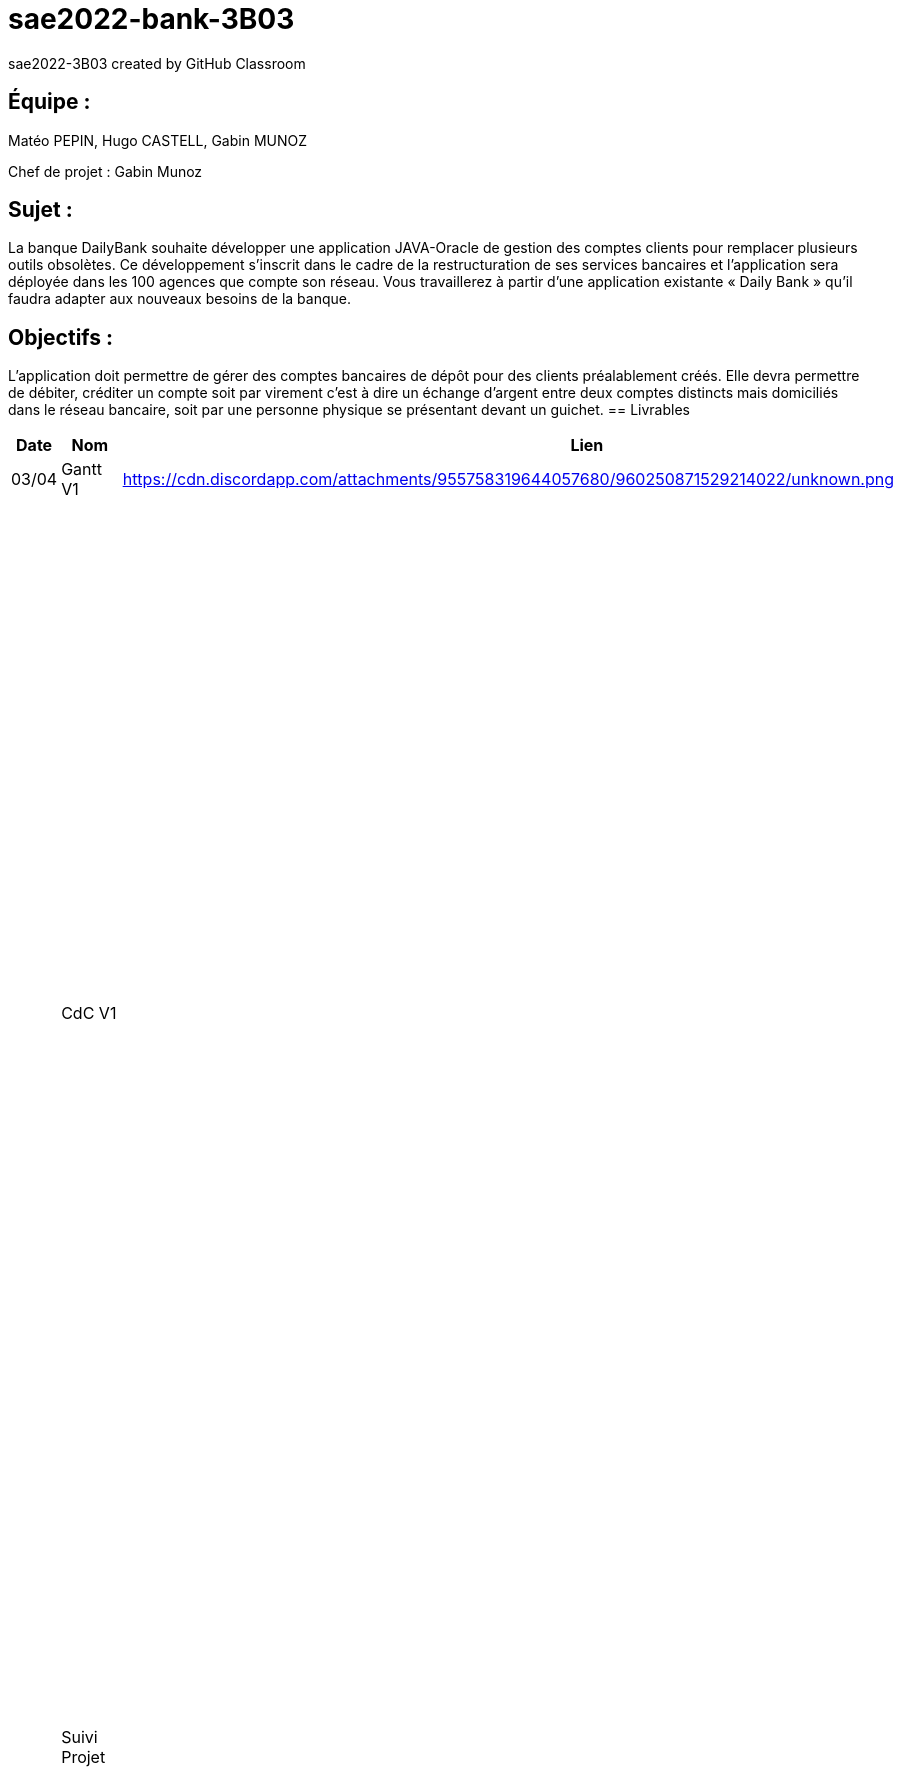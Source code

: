 # sae2022-bank-3B03
sae2022-3B03 created by GitHub Classroom

## Équipe :
Matéo PEPIN, Hugo CASTELL, Gabin MUNOZ

Chef de projet : Gabin Munoz

## Sujet :
La banque DailyBank souhaite développer une application JAVA-Oracle de gestion des comptes clients pour remplacer plusieurs outils obsolètes. Ce développement s’inscrit dans le cadre de la restructuration de ses services bancaires et l’application sera déployée dans les 100 agences que compte son réseau. Vous travaillerez à partir d’une application existante « Daily Bank » qu’il faudra adapter aux nouveaux besoins de la banque.

## Objectifs : 
L’application doit permettre de gérer des comptes bancaires de dépôt pour des clients préalablement créés. Elle devra permettre de débiter, créditer un compte soit par virement c’est à dire un échange d’argent entre deux comptes distincts mais domiciliés dans le réseau bancaire, soit par une personne physique se présentant devant un guichet.
== Livrables

[cols="1,2,2,5",options=header]
|===
| Date    | Nom         |  Lien                             | Retour
| 03/04   | Gantt V1    |        https://cdn.discordapp.com/attachments/955758319644057680/960250871529214022/unknown.png                | Il manque le GANTT V1 !!
|         | CdC V1      |                                   |  Revoir les éléments d’évaluation pour le CDCU c’est très insuffisant. Il manque des infos en entête. Pour le contexte il s’agit d’étudier le contexte economique et concurrentiel de l’organisation . Les objectifs reprennent le pourquoi de l’appli (intérêt stratégique par exemple) et la problématique est liée au dev d’une appli déjà existante. Pour l’existant présenter le UC V0, donnez les utilisateurs, leur rôle … expliquer l'héritage. Idem pour V1, expliquer les fonctionnalités et les règles de gestion liées (pourquoi rendre inactif un client et ne pas le supprimer par ex., c'est quoi un CRUD ?). Pour les contraintes : lister les contraintes techniques, juridiques, et organisationnelles par rapport à votre équipe. Listez dates et livrables attendus. Bref il reste de quoi faire …​ EP 
|         | Suivi Projet |                                   | Votre repository doit faire apparaître clairement 3B02 votre nom de groupe et non N30 Bank.  Attention, il manque des issues notamment toutes celles liées au developpement de la V1 : qui code quoi ?  Organiser votre repository par version on s'y retrouvera mieux.     Je n'ai pas de commit de la part de Matéo ?       
| 22/04  | CdC V2/V3 final|                  https://github.com/IUT-Blagnac/sae2022-bank-3B03/blob/cfd0c2e1649b9af6c93ae700d056047454bd67ec/docs/documentation_projet/Cahier_des_charges%20V3.adoc                   | 1/2	Manque date et nom du projet/client
0/2	retard ++
2/4	Trop de copier coller, il manque une analyse plus fine du contexte. Je ne comprend pas le paragraphe concurrence en fin de CDCU … qui aurait dû apparaitre dans le contexte.
3/4	Présenter les 2 utilisateurs. Il manque qq explications : que veut dire inactiver un client
3/4	Il faut prioriser les fonctionnalités à dévélopper. Pour plus de lisibilité, on peut faire un UC par version ou encore par domaine de gestion (gestion des comptes, gestion de scrédits …) Expliquer ce qu'est un CRUD
3/4	Un peu trop succint à développer
	
12/20	

|         | Gantt V2    |       https://cdn.discordapp.com/attachments/973866793208799272/975067242159042570/unknown.png                        |     
|         | Gantt V3 |    https://cdn.discordapp.com/attachments/973866793208799272/975067340033126400/unknown.png     |     
|         | Doc. Tec. V1 |        |    
|         | Doc User V1    |        |
|         | Recette V1  |                      | 
|         | Suivi projet|   | 
| 22/05   | Gantt V2  à jour    |       | 
|         | Doc. Util. V1 |         |         
|         | Doc. Tec. V1 |                |     
|         | Code V1     |                     | 
|         | Recette V1 |                      | 
|         | Gantt V3 à jour   |                      | 
|         | `jar` projet |    | 
| 05/06   | Gantt V3 à Jour  |    |  
|         | Doc. Util. V2 |         |           
|         | Doc. Tec. V2 |    |     
|         | Code V2     |                       |
|         | Recette V2  |   |
|         | `jar` projet |     |
|12/06   | Gantt V3 à Jour  |    |  
|         | Doc. Util. V3 |         |           
|         | Doc. Tec. V3 |    |     
|         | Code V3     |                       |
|         | Recette V3  |   |
|         | `jar` projet |     |
|===

